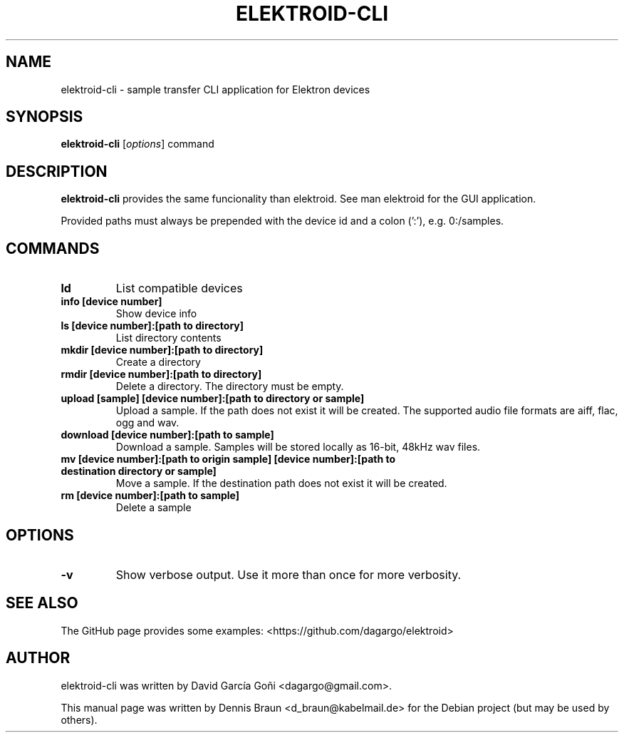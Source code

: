 .TH ELEKTROID-CLI "1" "Feb 2020"
.SH NAME
elektroid-cli \- sample transfer CLI application for Elektron devices
.SH SYNOPSIS
.B elektroid-cli
.RI [ options ]
.RI command
.SH DESCRIPTION
.B elektroid-cli
provides the same funcionality than elektroid. See man elektroid for the GUI application.
.PP
Provided paths must always be prepended with the device id and a colon (':'), e.g. 0:/samples.
.SH COMMANDS
.TP
.B ld
List compatible devices
.TP
.B info [device number]
Show device info
.TP
.B ls [device number]:[path to directory]
List directory contents
.TP
.B mkdir [device number]:[path to directory]
Create a directory
.TP
.B rmdir [device number]:[path to directory]
Delete a directory. The directory must be empty.
.TP
.B upload [sample] [device number]:[path to directory or sample]
Upload a sample. If the path does not exist it will be created. The supported audio file formats are aiff, flac, ogg and wav.
.TP
.B download [device number]:[path to sample]
Download a sample. Samples will be stored locally as 16-bit, 48kHz wav files.
.TP
.B mv [device number]:[path to origin sample] [device number]:[path to destination directory or sample]
Move a sample. If the destination path does not exist it will be created.
.TP
.B rm [device number]:[path to sample]
Delete a sample
.SH OPTIONS
.TP
\fB\-v\fR
Show verbose output. Use it more than once for more verbosity.
.PP
.SH "SEE ALSO"
The GitHub page provides some examples: <https://github.com/dagargo/elektroid>
.SH "AUTHOR"
elektroid-cli was written by David García Goñi <dagargo@gmail.com>.
.PP
This manual page was written by Dennis Braun <d_braun@kabelmail.de>
for the Debian project (but may be used by others).
